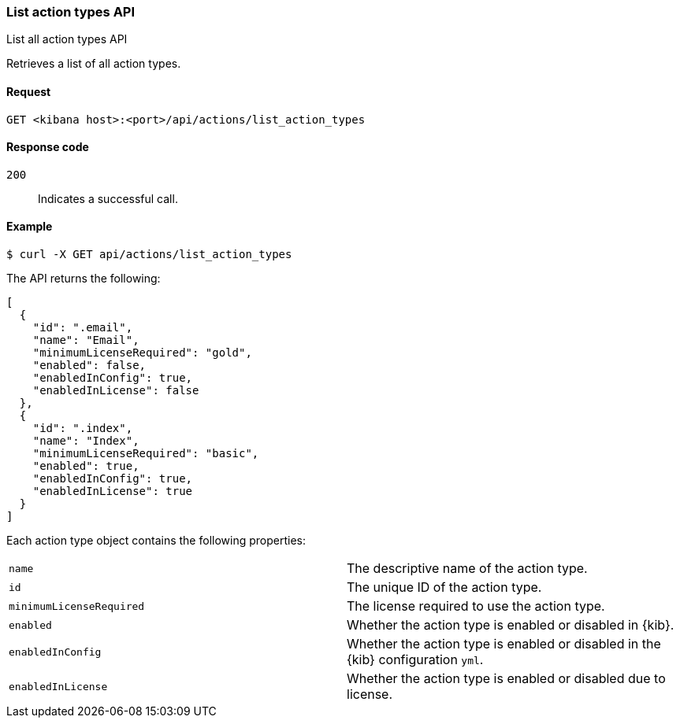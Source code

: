 [[actions-and-connectors-api-list]]
=== List action types API
++++
<titleabbrev>List all action types API</titleabbrev>
++++

Retrieves a list of all action types.

[[actions-and-connectors-api-list-request]]
==== Request

`GET <kibana host>:<port>/api/actions/list_action_types`

[[actions-and-connectors-api-list-codes]]
==== Response code

`200`::
    Indicates a successful call.

[[actions-and-connectors-api-list-example]]
==== Example

[source,sh]
--------------------------------------------------
$ curl -X GET api/actions/list_action_types
--------------------------------------------------
// KIBANA

The API returns the following:

[source,sh]
--------------------------------------------------
[
  {
    "id": ".email",
    "name": "Email",
    "minimumLicenseRequired": "gold",
    "enabled": false,
    "enabledInConfig": true,
    "enabledInLicense": false
  },
  {
    "id": ".index",
    "name": "Index",
    "minimumLicenseRequired": "basic",
    "enabled": true,
    "enabledInConfig": true,
    "enabledInLicense": true
  }
]
--------------------------------------------------

Each action type object contains the following properties:

[cols="2*<"]
|===

| `name`
| The descriptive name of the action type.

| `id`
| The unique ID of the action type.

| `minimumLicenseRequired`
| The license required to use the action type.

| `enabled`
| Whether the action type is enabled or disabled in {kib}.

| `enabledInConfig`
| Whether the action type is enabled or disabled in the {kib} configuration `yml`.

| `enabledInLicense`
| Whether the action type is enabled or disabled due to license.

|===
